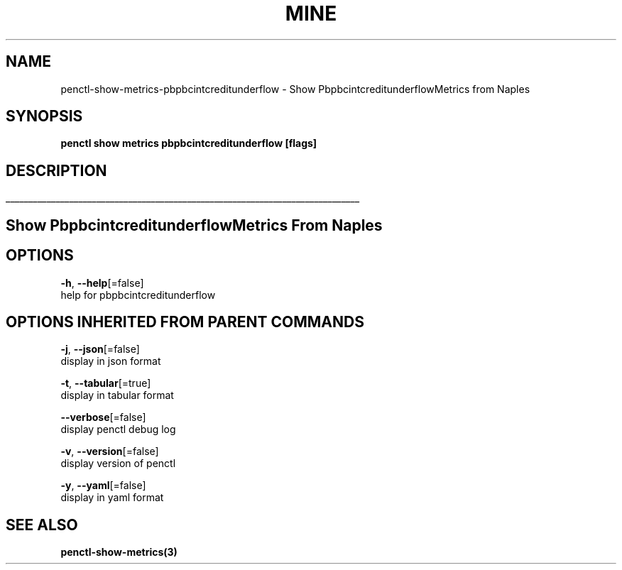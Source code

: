 .TH "MINE" "3" "Feb 2019" "Auto generated by spf13/cobra" "" 
.nh
.ad l


.SH NAME
.PP
penctl\-show\-metrics\-pbpbcintcreditunderflow \- Show PbpbcintcreditunderflowMetrics from Naples


.SH SYNOPSIS
.PP
\fBpenctl show metrics pbpbcintcreditunderflow [flags]\fP


.SH DESCRIPTION
.ti 0
\l'\n(.lu'

.SH Show PbpbcintcreditunderflowMetrics From Naples

.SH OPTIONS
.PP
\fB\-h\fP, \fB\-\-help\fP[=false]
    help for pbpbcintcreditunderflow


.SH OPTIONS INHERITED FROM PARENT COMMANDS
.PP
\fB\-j\fP, \fB\-\-json\fP[=false]
    display in json format

.PP
\fB\-t\fP, \fB\-\-tabular\fP[=true]
    display in tabular format

.PP
\fB\-\-verbose\fP[=false]
    display penctl debug log

.PP
\fB\-v\fP, \fB\-\-version\fP[=false]
    display version of penctl

.PP
\fB\-y\fP, \fB\-\-yaml\fP[=false]
    display in yaml format


.SH SEE ALSO
.PP
\fBpenctl\-show\-metrics(3)\fP
